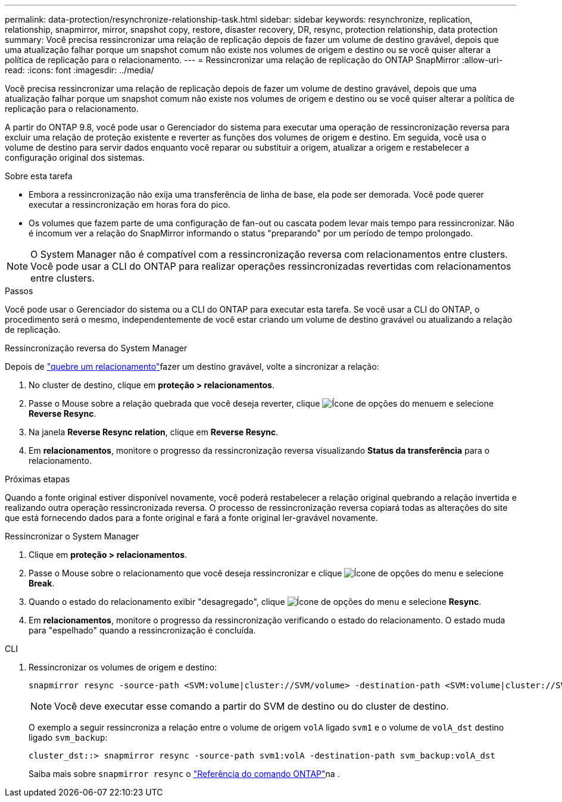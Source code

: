 ---
permalink: data-protection/resynchronize-relationship-task.html 
sidebar: sidebar 
keywords: resynchronize, replication, relationship, snapmirror, mirror, snapshot copy, restore, disaster recovery, DR, resync, protection relationship, data protection 
summary: Você precisa ressincronizar uma relação de replicação depois de fazer um volume de destino gravável, depois que uma atualização falhar porque um snapshot comum não existe nos volumes de origem e destino ou se você quiser alterar a política de replicação para o relacionamento. 
---
= Ressincronizar uma relação de replicação do ONTAP SnapMirror
:allow-uri-read: 
:icons: font
:imagesdir: ../media/


[role="lead"]
Você precisa ressincronizar uma relação de replicação depois de fazer um volume de destino gravável, depois que uma atualização falhar porque um snapshot comum não existe nos volumes de origem e destino ou se você quiser alterar a política de replicação para o relacionamento.

A partir do ONTAP 9.8, você pode usar o Gerenciador do sistema para executar uma operação de ressincronização reversa para excluir uma relação de proteção existente e reverter as funções dos volumes de origem e destino. Em seguida, você usa o volume de destino para servir dados enquanto você reparar ou substituir a origem, atualizar a origem e restabelecer a configuração original dos sistemas.

.Sobre esta tarefa
* Embora a ressincronização não exija uma transferência de linha de base, ela pode ser demorada. Você pode querer executar a ressincronização em horas fora do pico.
* Os volumes que fazem parte de uma configuração de fan-out ou cascata podem levar mais tempo para ressincronizar. Não é incomum ver a relação do SnapMirror informando o status "preparando" por um período de tempo prolongado.


[NOTE]
====
O System Manager não é compatível com a ressincronização reversa com relacionamentos entre clusters. Você pode usar a CLI do ONTAP para realizar operações ressincronizadas revertidas com relacionamentos entre clusters.

====
.Passos
Você pode usar o Gerenciador do sistema ou a CLI do ONTAP para executar esta tarefa. Se você usar a CLI do ONTAP, o procedimento será o mesmo, independentemente de você estar criando um volume de destino gravável ou atualizando a relação de replicação.

[role="tabbed-block"]
====
.Ressincronização reversa do System Manager
--
Depois de link:make-destination-volume-writeable-task.html["quebre um relacionamento"]fazer um destino gravável, volte a sincronizar a relação:

. No cluster de destino, clique em *proteção > relacionamentos*.
. Passe o Mouse sobre a relação quebrada que você deseja reverter, clique image:icon_kabob.gif["Ícone de opções do menu"]em e selecione *Reverse Resync*.
. Na janela *Reverse Resync relation*, clique em *Reverse Resync*.
. Em *relacionamentos*, monitore o progresso da ressincronização reversa visualizando *Status da transferência* para o relacionamento.


.Próximas etapas
Quando a fonte original estiver disponível novamente, você poderá restabelecer a relação original quebrando a relação invertida e realizando outra operação ressincronizada reversa. O processo de ressincronização reversa copiará todas as alterações do site que está fornecendo dados para a fonte original e fará a fonte original ler-gravável novamente.

--
.Ressincronizar o System Manager
--
. Clique em *proteção > relacionamentos*.
. Passe o Mouse sobre o relacionamento que você deseja ressincronizar e clique image:icon_kabob.gif["Ícone de opções do menu"] e selecione *Break*.
. Quando o estado do relacionamento exibir "desagregado", clique image:icon_kabob.gif["Ícone de opções do menu"] e selecione *Resync*.
. Em *relacionamentos*, monitore o progresso da ressincronização verificando o estado do relacionamento. O estado muda para "espelhado" quando a ressincronização é concluída.


--
.CLI
--
. Ressincronizar os volumes de origem e destino:
+
[source, cli]
----
snapmirror resync -source-path <SVM:volume|cluster://SVM/volume> -destination-path <SVM:volume|cluster://SVM/volume> -type DP|XDP -policy <policy>
----
+

NOTE: Você deve executar esse comando a partir do SVM de destino ou do cluster de destino.

+
O exemplo a seguir ressincroniza a relação entre o volume de origem `volA` ligado `svm1` e o volume de `volA_dst` destino ligado `svm_backup`:

+
[listing]
----
cluster_dst::> snapmirror resync -source-path svm1:volA -destination-path svm_backup:volA_dst
----
+
Saiba mais sobre `snapmirror resync` o link:https://docs.netapp.com/us-en/ontap-cli/snapmirror-resync.html["Referência do comando ONTAP"^]na .



--
====